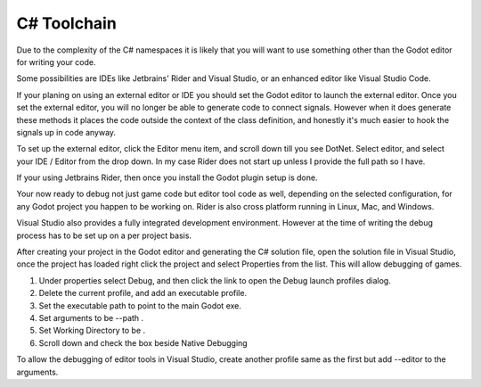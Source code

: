 C# Toolchain
============

Due to the complexity of the C# namespaces it is likely that you will want to use something other than the Godot editor for writing your code.

Some possibilities are  IDEs like Jetbrains' Rider and Visual Studio, or an enhanced editor like Visual Studio Code.

If your planing on using an external editor or IDE you should set the Godot editor to launch the external editor.  Once you set the external editor,
you will no longer be able to generate code to connect signals.  However when it does generate these methods it places the code outside the context of the class definition,
and honestly it's much easier to hook the signals up in code anyway.

To set up the external editor, click the Editor menu item, and scroll down till you see DotNet.  Select editor, and select your IDE / Editor from the drop down.
In my case Rider does not start up unless I provide the full path so I have.

.. image:: img/0-Godot-external-editor.png

If your using Jetbrains Rider, then once you install the Godot plugin setup is done.

.. image:: img/0-rider-plugin.png

Your now ready to debug not just game code but editor tool code as well,
depending on the selected configuration, for any Godot project you happen to be working on.  Rider is also cross platform running in Linux, Mac, and Windows.

.. image:: img/0-rider-debug.gif

Visual Studio also provides a fully integrated development environment. However at the time of writing the debug process has to be set up on a per project basis.

After creating your project in the Godot editor and generating the C# solution file, open the solution file in Visual Studio, once the project has loaded right click
the project and select Properties from the list.  This will allow debugging of games.

1. Under properties select Debug, and then click the link to open the Debug launch profiles dialog.
2. Delete the current profile, and add an executable profile.
3. Set the executable path to point to the main Godot exe.
4. Set arguments to be --path .
5. Set Working Directory to be .
6. Scroll down and check the box beside Native Debugging

.. image:: img/0-Visual-studio-debug.gif

To allow the debugging of editor tools in Visual Studio, create another profile same as the first but add --editor to the arguments.
